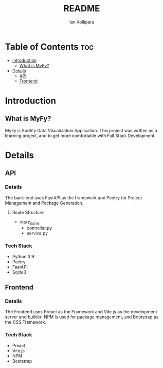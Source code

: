 #+TITLE: README
#+AUTHOR: Ian Kollipara

* Table of Contents :toc:
- [[#introduction][Introduction]]
  - [[#what-is-myfy][What is MyFy?]]
- [[#details][Details]]
  - [[#api][API]]
  - [[#frontend][Frontend]]

* Introduction
** What is MyFy?
MyFy is Spotify Data Visualization Application. This project was
written as a learning project, and to get more comfortable with
Full Stack Development.

* Details
** API
*** Details
The back-end uses FastAPI as the framework and
Poetry for Project Management and Package Generation.

**** Route Structure
- /route_name/
  - controller.py
  - service.py

*** Tech Stack
- Python 3.9
- Poetry
- FastAPI
- Sqlite3

** Frontend
*** Details
The Frontend uses Preact as the Framework and
Vite.js as the development server and builder.
NPM is used for package management, and Bootstrap
as the CSS Framework.

*** Tech Stack
- Preact
- Vite.js
- NPM
- Bootstrap
